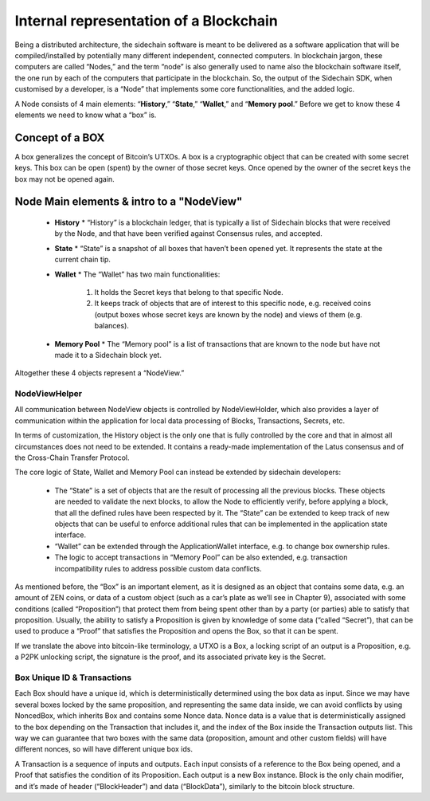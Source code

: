 ***************************************
Internal representation of a Blockchain
***************************************

Being a distributed architecture, the sidechain software is meant to be delivered as a software application that will be compiled/installed by potentially many different independent, connected computers. In blockchain jargon, these computers are called “Nodes,” and the term “node” is also generally used to name also the blockchain software itself, the one run by each of the computers that participate in the blockchain.
So, the output of the Sidechain SDK, when customised by a developer, is a “Node” that implements some core functionalities, and the added logic.

A Node consists of 4 main elements: “**History**,” “**State**,” “**Wallet**,” and “**Memory pool**.” Before we get to know these 4 elements we need to know what a “box” is.

Concept of a BOX
****************

A box generalizes the concept of Bitcoin’s UTXOs.
A box is a cryptographic object that can be created with some secret keys. This box can be open \ (spent) by the owner of those secret keys. Once opened by the owner of the secret keys the box may not be opened again.

Node Main elements & intro to a "NodeView"
******************************************

  * **History**
    * “History” is a blockchain ledger, that is typically a list of Sidechain blocks that were received by the Node, and that have been verified against Consensus rules, and accepted.
    
  * **State**
    * “State” is a snapshot of all boxes that haven’t been opened yet. It represents the state at the current chain tip.
    
  * **Wallet**
    * The “Wallet” has two main functionalities:
      1. It holds the Secret keys that belong to that specific Node.
      2. It keeps track of objects that are of interest to this specific node, e.g. received coins (output boxes whose secret keys are known by the node) and views of them (e.g. balances).
      
  * **Memory Pool**
    * The “Memory pool” is a list of transactions that are known to the node but have not made it to a Sidechain block yet.
    
Altogether these 4 objects represent a “NodeView.”

NodeViewHelper
==============

All communication between NodeView objects is controlled by NodeViewHolder, which also provides a layer of communication within the application for local data processing of Blocks, Transactions, Secrets, etc.

In terms of customization, the History object is the only one that is fully controlled by the core and that in almost all circumstances does not need to be extended. It contains a ready-made implementation of the Latus consensus and of the Cross-Chain Transfer Protocol.

The core logic of State, Wallet and Memory Pool can instead be extended by sidechain developers:

 * The “State” is a set of objects that are the result of processing all the previous blocks. These objects are needed to validate the next blocks, to allow the Node to efficiently verify, before applying a block, that all the defined rules have been respected by it. The “State” can be extended to keep track of new objects that can be useful to enforce additional rules that can be implemented in the application state interface.

 * “Wallet” can be extended  through the ApplicationWallet interface, e.g. to change box ownership rules.

 * The logic to accept transactions in “Memory Pool” can be also extended, e.g. transaction incompatibility rules to address possible custom data conflicts.

As mentioned before, the “Box” is an important element, as it is designed as an object that contains some data, e.g. an amount of ZEN coins, or data of a custom object (such as a car’s plate as we’ll see in Chapter 9), associated with some conditions (called “Proposition”) that protect them from being spent other than by a party (or parties) able to satisfy that proposition. Usually, the ability to satisfy a Proposition is given by knowledge of some data (“called “Secret”), that can be used to produce a “Proof” that satisfies the Proposition and opens the Box, so that it can be spent. 

If we translate the above into bitcoin-like terminology, a UTXO is a Box, a locking script of an output is a Proposition, e.g. a P2PK unlocking script, the signature is the proof, and its associated private key is the Secret.

Box Unique ID & Transactions
============================

Each Box should have a unique id, which is deterministically determined using the box data as input. Since we may have several boxes locked by the same proposition, and representing the same data inside, we can avoid conflicts by using NoncedBox, which inherits Box and contains some Nonce data. Nonce data is a value that is deterministically assigned to the box depending on the Transaction that includes it, and the index of the Box inside the Transaction outputs list. This way we can guarantee that two boxes with the same data (proposition, amount and other custom fields) will have different nonces, so will have different unique box ids.

A Transaction is a sequence of inputs and outputs. Each input consists of a reference to the Box being opened, and a Proof that satisfies the condition of its Proposition.
Each output is a new Box instance. Block is the only chain modifier, and it’s made of header (“BlockHeader”) and data (“BlockData”), similarly to the bitcoin block structure. 






   


